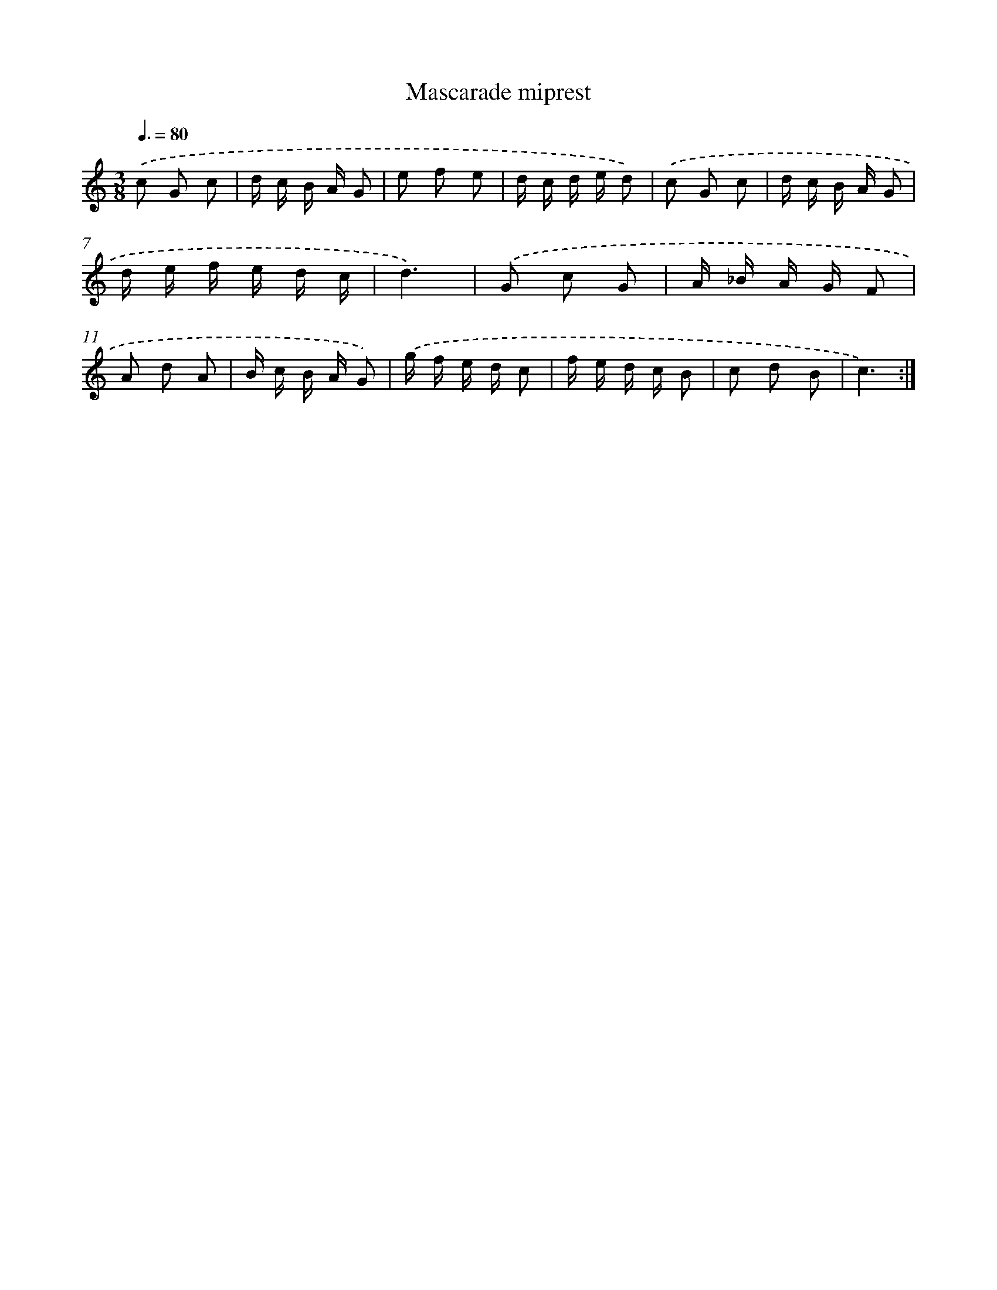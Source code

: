 X: 7581
T: Mascarade miprest
%%abc-version 2.0
%%abcx-abcm2ps-target-version 5.9.1 (29 Sep 2008)
%%abc-creator hum2abc beta
%%abcx-conversion-date 2018/11/01 14:36:39
%%humdrum-veritas 229155223
%%humdrum-veritas-data 986995000
%%continueall 1
%%barnumbers 0
L: 1/16
M: 3/8
Q: 3/8=80
K: C clef=treble
.('c2 G2 c2 |
d c B A G2 |
e2 f2 e2 |
d c d e d2) |
.('c2 G2 c2 |
d c B A G2 |
d e f e d c |
d6) |
.('G2 c2 G2 |
A _B A G F2 |
A2 d2 A2 |
B c B A G2) |
.('g f e d c2 |
f e d c B2 |
c2 d2 B2 |
c6) :|]
